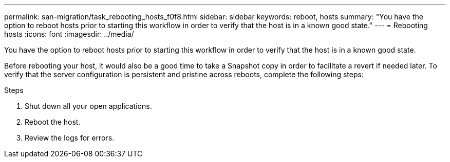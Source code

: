 ---
permalink: san-migration/task_rebooting_hosts_f0f8.html
sidebar: sidebar
keywords: reboot, hosts
summary: "You have the option to reboot hosts prior to starting this workflow in order to verify that the host is in a known good state."
---
= Rebooting hosts
:icons: font
:imagesdir: ../media/

[.lead]
You have the option to reboot hosts prior to starting this workflow in order to verify that the host is in a known good state.

Before rebooting your host, it would also be a good time to take a Snapshot copy in order to facilitate a revert if needed later. To verify that the server configuration is persistent and pristine across reboots, complete the following steps:

.Steps
. Shut down all your open applications.
. Reboot the host.
. Review the logs for errors.
